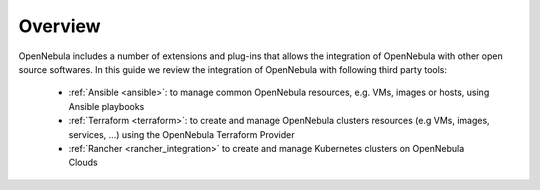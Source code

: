 .. _automation_tools_overview:

================================================================================
Overview
================================================================================

OpenNebula includes a number of extensions and plug-ins that allows the integration of OpenNebula with other open source softwares. In this guide we review the integration of OpenNebula with following third party tools:

   * :ref:`Ansible <ansible>`: to manage common OpenNebula resources, e.g. VMs, images or hosts, using Ansible playbooks
   * :ref:`Terraform <terraform>`: to create and manage OpenNebula clusters resources (e.g VMs, images, services, ...) using the OpenNebula Terraform Provider
   * :ref:`Rancher <rancher_integration>` to create and manage Kubernetes clusters on OpenNebula Clouds
